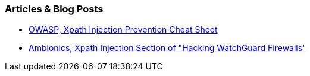 === Articles & Blog Posts

* https://cheatsheetseries.owasp.org/cheatsheets/Injection_Prevention_Cheat_Sheet.html#xpath-injection[OWASP, Xpath Injection Prevention Cheat Sheet]
* https://www.ambionics.io/blog/hacking-watchguard-firewalls#vulnerability-2-time-based-xpath-injection[Ambionics, Xpath Injection Section of "Hacking WatchGuard Firewalls']
